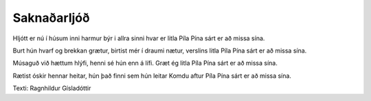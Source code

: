 ============
Saknaðarljóð
============

Hljótt er nú í húsum inni
harmur býr i allra sinni
hvar er litla Píla Pína
sárt er að missa sína.

Burt hún hvarf og brekkan grætur,
birtist mér í draumi nætur,
verslins litla Píla Pína
sárt er að missa sína.

Músaguð við hættum hlýfi,
henni sé hún enn á lífi.
Græt ég litla Píla Pína
sárt er að missa sína.

Rætist óskir hennar heitar,
hún það finni sem hún leitar
Komdu aftur Píla Pína
sárt er að missa sína.

Texti: Ragnhildur Gísladóttir

